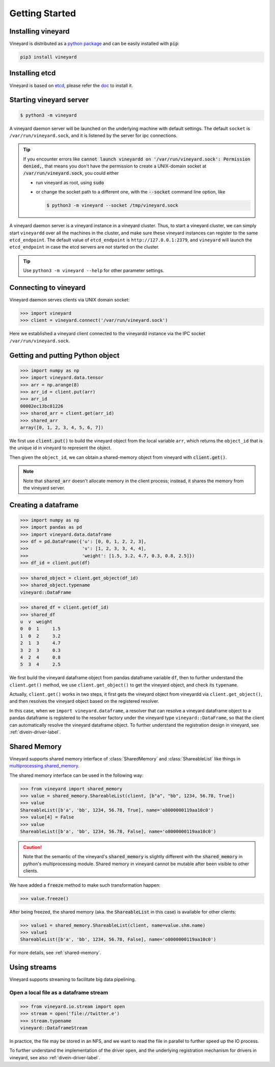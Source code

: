 Getting Started
===============

.. _getting-started:

Installing vineyard
-------------------

Vineyard is distributed as a `python package <https://pypi.org/project/vineyard/>`_
and can be easily installed with :code:`pip`:

.. code:: shell

    pip3 install vineyard

Installing etcd
---------------

Vineyard is based on `etcd <https://etcd.io/>`_, please refer the `doc <https://etcd.io/docs/latest/install/>`_ to install it.

Starting vineyard server
------------------------

.. code:: console
     
     $ python3 -m vineyard

A vineyard daemon server will be launched on the underlying machine with default
settings. The default ``socket`` is ``/var/run/vineyard.sock``, and it is
listened by the server for ipc connections. 

.. tip::

  If you encounter errors like
  :code:`cannot launch vineyardd on '/var/run/vineyard.sock': Permission denied,`,
  that means you don't have the permission to create a UNIX-domain socket at
  :code:`/var/run/vineyard.sock`, you could either

  - run vineyard as root, using :code:`sudo`
  - or change the socket path to a different one, with the :code:`--socket` command
    line option, like

    .. code:: console
     
       $ python3 -m vineyard --socket /tmp/vineyard.sock

A vineyard daemon server is a vineyard instance in a vineyard cluster. Thus, to
start a vineyard cluster, we can simply start ``vineyardd`` over all the
machines in the cluster, and make sure these vineyard instances can register to 
the same ``etcd_endpoint``. The default value of ``etcd_endpoint`` is 
``http://127.0.0.1:2379``, and ``vineyard`` will launch the ``etcd_endpoint`` 
in case the etcd servers are not started on the cluster.

.. tip::

   Use ``python3 -m vineyard --help`` for other parameter settings.

Connecting to vineyard
----------------------

Vineyard daemon serves clients via UNIX domain socket:

.. code:: python

     >>> import vineyard
     >>> client = vineyard.connect('/var/run/vineyard.sock')

Here we established a vineyard client connected to the vineyardd instance 
via the IPC socket ``/var/run/vineyard.sock``.

Getting and putting Python object
---------------------------------

.. code:: python

     >>> import numpy as np
     >>> import vineyard.data.tensor
     >>> arr = np.arange(8)
     >>> arr_id = client.put(arr)
     >>> arr_id
     00002ec13bc81226
     >>> shared_arr = client.get(arr_id)
     >>> shared_arr
     array([0, 1, 2, 3, 4, 5, 6, 7])

We first use :code:`client.put()` to build the vineyard object from the local variable ``arr``,
which returns the ``object_id`` that is the unique id in vineyard to represent the object.

Then given the ``object_id``, we can obtain a shared-memory object from vineyard 
with :code:`client.get()`.

.. note::

   Note that :code:`shared_arr` doesn't allocate memory in the
   client process; instead, it shares the memory from the vineyard server.

Creating a dataframe
--------------------

.. code:: python

     >>> import numpy as np
     >>> import pandas as pd
     >>> import vineyard.data.dataframe
     >>> df = pd.DataFrame({'u': [0, 0, 1, 2, 2, 3],
     >>>                    'v': [1, 2, 3, 3, 4, 4],
     >>>                    'weight': [1.5, 3.2, 4.7, 0.3, 0.8, 2.5]})
     >>> df_id = client.put(df)

.. code:: python

     >>> shared_object = client.get_object(df_id)
     >>> shared_object.typename
     vineyard::DataFrame

.. code:: python

     >>> shared_df = client.get(df_id)
     >>> shared_df
     u  v  weight
     0  0  1     1.5
     1  0  2     3.2
     2  1  3     4.7
     3  2  3     0.3
     4  2  4     0.8
     5  3  4     2.5

We first build the vineyard dataframe object from pandas dataframe variable ``df``,
then to further understand the ``client.get()`` method, we use ``client.get_object()``
to get the vineyard object, and check its ``typename``. 

Actually, ``client.get()`` works in two steps, it first gets the vineyard object
from vineyardd via ``client.get_object()``, and then resolves the vineyard object
based on the registered resolver. 

In this case, when we ``import vineyard.dataframe``,
a resolver that can resolve a vineyard dataframe object to a pandas dataframe is
registered to the resolver factory under the vineyard type ``vineyard::DataFrame``,
so that the client can automatically resolve the vineyard dataframe object.
To further understand the registration design in vineyard, see :ref:`divein-driver-label`.

Shared Memory
-------------

Vineyard supports shared memory interface of :class:`SharedMemory` and :class:`ShareableList`
like things in `multiprocessing.shared_memory <https://docs.python.org/3/library/multiprocessing.shared_memory.html>`_.

The shared memory interface can be used in the following way:

.. code:: python

     >>> from vineyard import shared_memory
     >>> value = shared_memory.ShareableList(client, [b"a", "bb", 1234, 56.78, True])
     >>> value
     ShareableList([b'a', 'bb', 1234, 56.78, True], name='o8000000119aa10c0')
     >>> value[4] = False
     >>> value
     ShareableList([b'a', 'bb', 1234, 56.78, False], name='o8000000119aa10c0')

.. caution::

   Note that the semantic of the vineyard's :code:`shared_memory` is slightly different
   with the :code:`shared_memory` in python's multiprocessing module. Shared memory in
   vineyard cannot be mutable after been visible to other clients.

We have added a :code:`freeze` method to make such transformation happen:

.. code:: python

     >>> value.freeze()

After being freezed, the shared memory (aka. the :code:`ShareableList` in this case)
is available for other clients:

.. code:: python

     >>> value1 = shared_memory.ShareableList(client, name=value.shm.name)
     >>> value1
     ShareableList([b'a', 'bb', 1234, 56.78, False], name='o8000000119aa10c0')

For more details, see :ref:`shared-memory`.

Using streams
-------------

Vineyard supports streaming to facilitate big data pipelining.

Open a local file as a dataframe stream
^^^^^^^^^^^^^^^^^^^^^^^^^^^^^^^^^^^^^^^

.. code:: python

     >>> from vineyard.io.stream import open
     >>> stream = open('file://twitter.e')
     >>> stream.typename
     vineyard::DataframeStream

In practice, the file may be stored in an NFS, and we want to read the file in
parallel to further speed up the IO process.

To further understand the implementation of the driver ``open``, and the underlying
registration mechanism for drivers in vineyard, see also :ref:`divein-driver-label`.
